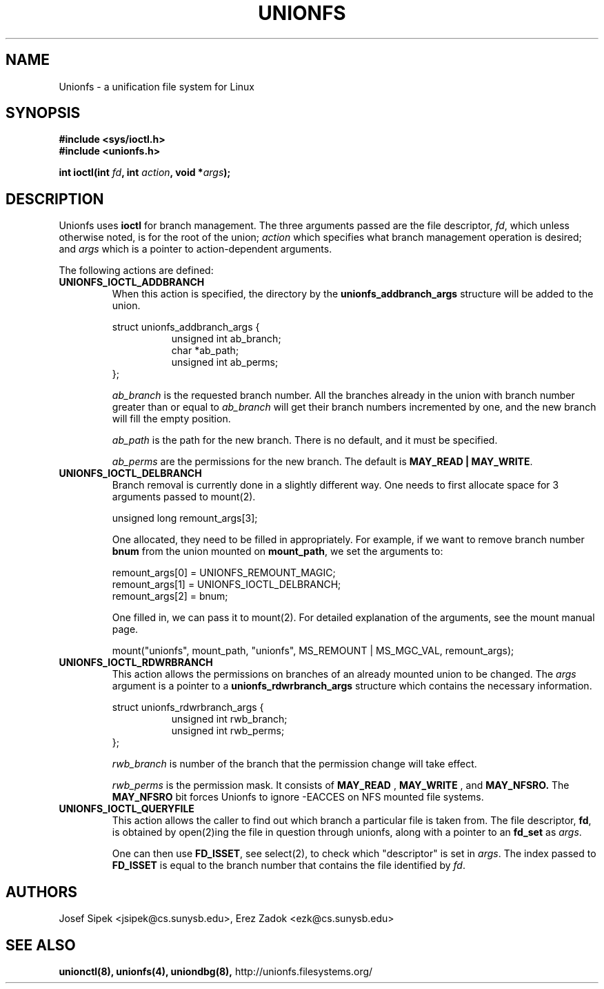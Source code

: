 .\" Process with groff -man -Tascii unionfs.1
.\"
.TH UNIONFS 2 "May 2006" Linux
.SH NAME
Unionfs \- a unification file system for Linux
.SH SYNOPSIS

.nf
.B #include <sys/ioctl.h>
.B #include <unionfs.h>
.sp
.BI "int ioctl(int " fd ", int " action ", void *" args );
.fi
.SH DESCRIPTION
Unionfs uses 
.B ioctl
for branch management. The three arguments passed are the file descriptor,
.IR fd ,
which unless otherwise noted, is for the root of the union;
.I action
which specifies what branch management operation is desired; and
.I args
which is a pointer to action-dependent arguments.

The following actions are defined:
.TP
.B UNIONFS_IOCTL_ADDBRANCH
When this action is specified, the directory by the
.B unionfs_addbranch_args
structure will be added to the union.

.sp
.nf
struct unionfs_addbranch_args {
.in +8
unsigned int ab_branch;
char *ab_path;
unsigned int ab_perms;
.in -8
};
.fi

.I ab_branch
is the requested branch number. All the branches already in the union with
branch number greater than or equal to
.I ab_branch
will get their branch numbers incremented by one, and the new branch will fill
the empty position.

.I ab_path
is the path for the new branch. There is no default, and it must be specified.

.I ab_perms
are the permissions for the new branch. The default is
.BR "MAY_READ | MAY_WRITE" .

.TP
.B UNIONFS_IOCTL_DELBRANCH
Branch removal is currently done in a slightly different way. One needs to first
allocate space for 3 arguments passed to mount(2).

.sp
.nf
unsigned long remount_args[3];
.fi

One allocated, they need to be filled in appropriately. For example, if we
want to remove branch number
.B bnum
from the union mounted on
.BR mount_path ,
we set the arguments to:

.sp
.nf
remount_args[0] = UNIONFS_REMOUNT_MAGIC;
remount_args[1] = UNIONFS_IOCTL_DELBRANCH;
remount_args[2] = bnum;
.fi

One filled in, we can pass it to mount(2). For detailed explanation of the
arguments, see the mount manual page.

.sp
.nf
mount("unionfs", mount_path, "unionfs", MS_REMOUNT | MS_MGC_VAL, remount_args);
.fi

.TP
.B UNIONFS_IOCTL_RDWRBRANCH
This action allows the permissions on branches of an already mounted union to
be changed. The
.I args
argument is a pointer to a
.B unionfs_rdwrbranch_args
structure which contains the necessary information.

.sp
.nf
struct unionfs_rdwrbranch_args {
.in +8
unsigned int rwb_branch;
unsigned int rwb_perms;
.in -8
};
.fi

.I rwb_branch
is number of the branch that the permission change will take effect.

.I rwb_perms
is the permission mask. It consists of
.B MAY_READ
,
.B MAY_WRITE
, and
.B MAY_NFSRO.
The
.B MAY_NFSRO
bit forces Unionfs to ignore -EACCES on NFS mounted file systems.

.TP
.B UNIONFS_IOCTL_QUERYFILE
This action allows the caller to find out which branch a particular file is
taken from. The file descriptor,
.BR fd ,
is obtained by open(2)ing the file in question through unionfs, along with a
pointer to an
.B fd_set
as 
.IR args .

One can then use
.BR FD_ISSET ,
see select(2), to check which "descriptor" is set in
.IR args .
The index passed to
.B FD_ISSET
is equal to the branch number that contains the file identified by
.IR fd .

.SH AUTHORS
Josef Sipek <jsipek@cs.sunysb.edu>,
Erez Zadok <ezk@cs.sunysb.edu>
.SH "SEE ALSO"
.BR unionctl(8),
.BR unionfs(4),
.BR uniondbg(8),
http://unionfs.filesystems.org/

\"  LocalWords:  groff Tascii unionfs unionctl rw ro Erez uniondbg
